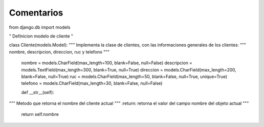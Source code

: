 Comentarios
============

from django.db import models

"
Definicion modelo de cliente
"

class Cliente(models.Model):
"""
Implementa la clase de clientes, con las informaciones generales de los clientes:
"""
nombre, descripcion, direccion, ruc y telefono
"""
    nombre = models.CharField(max_length=100, blank=False, null=False)
    descripcion = models.TextField(max_length=300, blank=True, null=True)
    direccion = models.CharField(max_length=200, blank=False, null=True)
    ruc = models.CharField(max_length=50, blank=False, null=True, unique=True)
    telefono = models.CharField(max_length=30, blank=False, null=False)

    def __str__(self):
"""
Metodo que retorna el nombre del cliente actual
"""
:return: retorna el valor del campo nombre del objeto actual
"""
    return self.nombre
